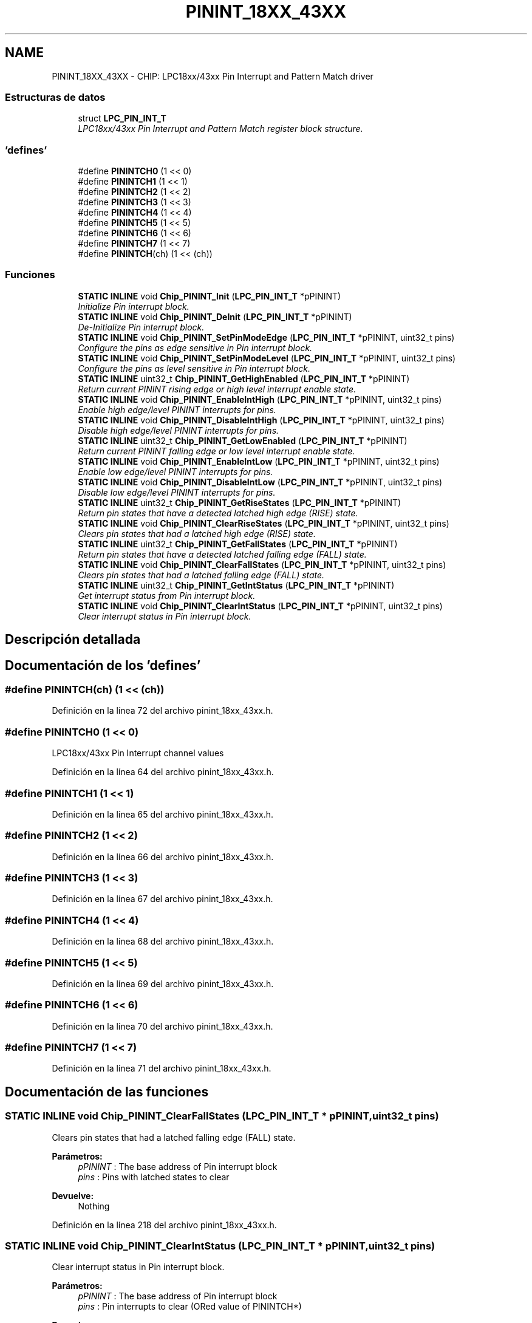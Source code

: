 .TH "PININT_18XX_43XX" 3 "Viernes, 14 de Septiembre de 2018" "Ejercicio 1 - TP 5" \" -*- nroff -*-
.ad l
.nh
.SH NAME
PININT_18XX_43XX \- CHIP: LPC18xx/43xx Pin Interrupt and Pattern Match driver
.SS "Estructuras de datos"

.in +1c
.ti -1c
.RI "struct \fBLPC_PIN_INT_T\fP"
.br
.RI "\fILPC18xx/43xx Pin Interrupt and Pattern Match register block structure\&. \fP"
.in -1c
.SS "'defines'"

.in +1c
.ti -1c
.RI "#define \fBPININTCH0\fP   (1 << 0)"
.br
.ti -1c
.RI "#define \fBPININTCH1\fP   (1 << 1)"
.br
.ti -1c
.RI "#define \fBPININTCH2\fP   (1 << 2)"
.br
.ti -1c
.RI "#define \fBPININTCH3\fP   (1 << 3)"
.br
.ti -1c
.RI "#define \fBPININTCH4\fP   (1 << 4)"
.br
.ti -1c
.RI "#define \fBPININTCH5\fP   (1 << 5)"
.br
.ti -1c
.RI "#define \fBPININTCH6\fP   (1 << 6)"
.br
.ti -1c
.RI "#define \fBPININTCH7\fP   (1 << 7)"
.br
.ti -1c
.RI "#define \fBPININTCH\fP(ch)   (1 << (ch))"
.br
.in -1c
.SS "Funciones"

.in +1c
.ti -1c
.RI "\fBSTATIC\fP \fBINLINE\fP void \fBChip_PININT_Init\fP (\fBLPC_PIN_INT_T\fP *pPININT)"
.br
.RI "\fIInitialize Pin interrupt block\&. \fP"
.ti -1c
.RI "\fBSTATIC\fP \fBINLINE\fP void \fBChip_PININT_DeInit\fP (\fBLPC_PIN_INT_T\fP *pPININT)"
.br
.RI "\fIDe-Initialize Pin interrupt block\&. \fP"
.ti -1c
.RI "\fBSTATIC\fP \fBINLINE\fP void \fBChip_PININT_SetPinModeEdge\fP (\fBLPC_PIN_INT_T\fP *pPININT, uint32_t pins)"
.br
.RI "\fIConfigure the pins as edge sensitive in Pin interrupt block\&. \fP"
.ti -1c
.RI "\fBSTATIC\fP \fBINLINE\fP void \fBChip_PININT_SetPinModeLevel\fP (\fBLPC_PIN_INT_T\fP *pPININT, uint32_t pins)"
.br
.RI "\fIConfigure the pins as level sensitive in Pin interrupt block\&. \fP"
.ti -1c
.RI "\fBSTATIC\fP \fBINLINE\fP uint32_t \fBChip_PININT_GetHighEnabled\fP (\fBLPC_PIN_INT_T\fP *pPININT)"
.br
.RI "\fIReturn current PININT rising edge or high level interrupt enable state\&. \fP"
.ti -1c
.RI "\fBSTATIC\fP \fBINLINE\fP void \fBChip_PININT_EnableIntHigh\fP (\fBLPC_PIN_INT_T\fP *pPININT, uint32_t pins)"
.br
.RI "\fIEnable high edge/level PININT interrupts for pins\&. \fP"
.ti -1c
.RI "\fBSTATIC\fP \fBINLINE\fP void \fBChip_PININT_DisableIntHigh\fP (\fBLPC_PIN_INT_T\fP *pPININT, uint32_t pins)"
.br
.RI "\fIDisable high edge/level PININT interrupts for pins\&. \fP"
.ti -1c
.RI "\fBSTATIC\fP \fBINLINE\fP uint32_t \fBChip_PININT_GetLowEnabled\fP (\fBLPC_PIN_INT_T\fP *pPININT)"
.br
.RI "\fIReturn current PININT falling edge or low level interrupt enable state\&. \fP"
.ti -1c
.RI "\fBSTATIC\fP \fBINLINE\fP void \fBChip_PININT_EnableIntLow\fP (\fBLPC_PIN_INT_T\fP *pPININT, uint32_t pins)"
.br
.RI "\fIEnable low edge/level PININT interrupts for pins\&. \fP"
.ti -1c
.RI "\fBSTATIC\fP \fBINLINE\fP void \fBChip_PININT_DisableIntLow\fP (\fBLPC_PIN_INT_T\fP *pPININT, uint32_t pins)"
.br
.RI "\fIDisable low edge/level PININT interrupts for pins\&. \fP"
.ti -1c
.RI "\fBSTATIC\fP \fBINLINE\fP uint32_t \fBChip_PININT_GetRiseStates\fP (\fBLPC_PIN_INT_T\fP *pPININT)"
.br
.RI "\fIReturn pin states that have a detected latched high edge (RISE) state\&. \fP"
.ti -1c
.RI "\fBSTATIC\fP \fBINLINE\fP void \fBChip_PININT_ClearRiseStates\fP (\fBLPC_PIN_INT_T\fP *pPININT, uint32_t pins)"
.br
.RI "\fIClears pin states that had a latched high edge (RISE) state\&. \fP"
.ti -1c
.RI "\fBSTATIC\fP \fBINLINE\fP uint32_t \fBChip_PININT_GetFallStates\fP (\fBLPC_PIN_INT_T\fP *pPININT)"
.br
.RI "\fIReturn pin states that have a detected latched falling edge (FALL) state\&. \fP"
.ti -1c
.RI "\fBSTATIC\fP \fBINLINE\fP void \fBChip_PININT_ClearFallStates\fP (\fBLPC_PIN_INT_T\fP *pPININT, uint32_t pins)"
.br
.RI "\fIClears pin states that had a latched falling edge (FALL) state\&. \fP"
.ti -1c
.RI "\fBSTATIC\fP \fBINLINE\fP uint32_t \fBChip_PININT_GetIntStatus\fP (\fBLPC_PIN_INT_T\fP *pPININT)"
.br
.RI "\fIGet interrupt status from Pin interrupt block\&. \fP"
.ti -1c
.RI "\fBSTATIC\fP \fBINLINE\fP void \fBChip_PININT_ClearIntStatus\fP (\fBLPC_PIN_INT_T\fP *pPININT, uint32_t pins)"
.br
.RI "\fIClear interrupt status in Pin interrupt block\&. \fP"
.in -1c
.SH "Descripción detallada"
.PP 

.SH "Documentación de los 'defines'"
.PP 
.SS "#define PININTCH(ch)   (1 << (ch))"

.PP
Definición en la línea 72 del archivo pinint_18xx_43xx\&.h\&.
.SS "#define PININTCH0   (1 << 0)"
LPC18xx/43xx Pin Interrupt channel values 
.PP
Definición en la línea 64 del archivo pinint_18xx_43xx\&.h\&.
.SS "#define PININTCH1   (1 << 1)"

.PP
Definición en la línea 65 del archivo pinint_18xx_43xx\&.h\&.
.SS "#define PININTCH2   (1 << 2)"

.PP
Definición en la línea 66 del archivo pinint_18xx_43xx\&.h\&.
.SS "#define PININTCH3   (1 << 3)"

.PP
Definición en la línea 67 del archivo pinint_18xx_43xx\&.h\&.
.SS "#define PININTCH4   (1 << 4)"

.PP
Definición en la línea 68 del archivo pinint_18xx_43xx\&.h\&.
.SS "#define PININTCH5   (1 << 5)"

.PP
Definición en la línea 69 del archivo pinint_18xx_43xx\&.h\&.
.SS "#define PININTCH6   (1 << 6)"

.PP
Definición en la línea 70 del archivo pinint_18xx_43xx\&.h\&.
.SS "#define PININTCH7   (1 << 7)"

.PP
Definición en la línea 71 del archivo pinint_18xx_43xx\&.h\&.
.SH "Documentación de las funciones"
.PP 
.SS "\fBSTATIC\fP \fBINLINE\fP void Chip_PININT_ClearFallStates (\fBLPC_PIN_INT_T\fP * pPININT, uint32_t pins)"

.PP
Clears pin states that had a latched falling edge (FALL) state\&. 
.PP
\fBParámetros:\fP
.RS 4
\fIpPININT\fP : The base address of Pin interrupt block 
.br
\fIpins\fP : Pins with latched states to clear 
.RE
.PP
\fBDevuelve:\fP
.RS 4
Nothing 
.RE
.PP

.PP
Definición en la línea 218 del archivo pinint_18xx_43xx\&.h\&.
.SS "\fBSTATIC\fP \fBINLINE\fP void Chip_PININT_ClearIntStatus (\fBLPC_PIN_INT_T\fP * pPININT, uint32_t pins)"

.PP
Clear interrupt status in Pin interrupt block\&. 
.PP
\fBParámetros:\fP
.RS 4
\fIpPININT\fP : The base address of Pin interrupt block 
.br
\fIpins\fP : Pin interrupts to clear (ORed value of PININTCH*) 
.RE
.PP
\fBDevuelve:\fP
.RS 4
Nothing 
.RE
.PP

.PP
Definición en la línea 239 del archivo pinint_18xx_43xx\&.h\&.
.SS "\fBSTATIC\fP \fBINLINE\fP void Chip_PININT_ClearRiseStates (\fBLPC_PIN_INT_T\fP * pPININT, uint32_t pins)"

.PP
Clears pin states that had a latched high edge (RISE) state\&. 
.PP
\fBParámetros:\fP
.RS 4
\fIpPININT\fP : The base address of Pin interrupt block 
.br
\fIpins\fP : Pins with latched states to clear 
.RE
.PP
\fBDevuelve:\fP
.RS 4
Nothing 
.RE
.PP

.PP
Definición en la línea 197 del archivo pinint_18xx_43xx\&.h\&.
.SS "\fBSTATIC\fP \fBINLINE\fP void Chip_PININT_DeInit (\fBLPC_PIN_INT_T\fP * pPININT)"

.PP
De-Initialize Pin interrupt block\&. 
.PP
\fBParámetros:\fP
.RS 4
\fIpPININT\fP : The base address of Pin interrupt block 
.RE
.PP
\fBDevuelve:\fP
.RS 4
Nothing 
.RE
.PP

.PP
Definición en la línea 87 del archivo pinint_18xx_43xx\&.h\&.
.SS "\fBSTATIC\fP \fBINLINE\fP void Chip_PININT_DisableIntHigh (\fBLPC_PIN_INT_T\fP * pPININT, uint32_t pins)"

.PP
Disable high edge/level PININT interrupts for pins\&. 
.PP
\fBParámetros:\fP
.RS 4
\fIpPININT\fP : The base address of Pin interrupt block 
.br
\fIpins\fP : Pins to disable (ORed value of PININTCH*) 
.RE
.PP
\fBDevuelve:\fP
.RS 4
Nothing 
.RE
.PP

.PP
Definición en la línea 141 del archivo pinint_18xx_43xx\&.h\&.
.SS "\fBSTATIC\fP \fBINLINE\fP void Chip_PININT_DisableIntLow (\fBLPC_PIN_INT_T\fP * pPININT, uint32_t pins)"

.PP
Disable low edge/level PININT interrupts for pins\&. 
.PP
\fBParámetros:\fP
.RS 4
\fIpPININT\fP : The base address of Pin interrupt block 
.br
\fIpins\fP : Pins to disable (ORed value of PININTCH*) 
.RE
.PP
\fBDevuelve:\fP
.RS 4
Nothing 
.RE
.PP

.PP
Definición en la línea 176 del archivo pinint_18xx_43xx\&.h\&.
.SS "\fBSTATIC\fP \fBINLINE\fP void Chip_PININT_EnableIntHigh (\fBLPC_PIN_INT_T\fP * pPININT, uint32_t pins)"

.PP
Enable high edge/level PININT interrupts for pins\&. 
.PP
\fBParámetros:\fP
.RS 4
\fIpPININT\fP : The base address of Pin interrupt block 
.br
\fIpins\fP : Pins to enable (ORed value of PININTCH*) 
.RE
.PP
\fBDevuelve:\fP
.RS 4
Nothing 
.RE
.PP

.PP
Definición en la línea 130 del archivo pinint_18xx_43xx\&.h\&.
.SS "\fBSTATIC\fP \fBINLINE\fP void Chip_PININT_EnableIntLow (\fBLPC_PIN_INT_T\fP * pPININT, uint32_t pins)"

.PP
Enable low edge/level PININT interrupts for pins\&. 
.PP
\fBParámetros:\fP
.RS 4
\fIpPININT\fP : The base address of Pin interrupt block 
.br
\fIpins\fP : Pins to enable (ORed value of PININTCH*) 
.RE
.PP
\fBDevuelve:\fP
.RS 4
Nothing 
.RE
.PP

.PP
Definición en la línea 165 del archivo pinint_18xx_43xx\&.h\&.
.SS "\fBSTATIC\fP \fBINLINE\fP uint32_t Chip_PININT_GetFallStates (\fBLPC_PIN_INT_T\fP * pPININT)"

.PP
Return pin states that have a detected latched falling edge (FALL) state\&. 
.PP
\fBParámetros:\fP
.RS 4
\fIpPININT\fP : The base address of Pin interrupt block 
.RE
.PP
\fBDevuelve:\fP
.RS 4
PININT states (bit n = high) with a latched rise state detected 
.RE
.PP

.PP
Definición en la línea 207 del archivo pinint_18xx_43xx\&.h\&.
.SS "\fBSTATIC\fP \fBINLINE\fP uint32_t Chip_PININT_GetHighEnabled (\fBLPC_PIN_INT_T\fP * pPININT)"

.PP
Return current PININT rising edge or high level interrupt enable state\&. 
.PP
\fBParámetros:\fP
.RS 4
\fIpPININT\fP : The base address of Pin interrupt block 
.RE
.PP
\fBDevuelve:\fP
.RS 4
A bifield containing the high edge/level interrupt enables for each interrupt\&. Bit 0 = PININT0, 1 = PININT1, etc\&. For each bit, a 0 means the high edge/level interrupt is disabled, while a 1 means it's enabled\&. 
.RE
.PP

.PP
Definición en la línea 119 del archivo pinint_18xx_43xx\&.h\&.
.SS "\fBSTATIC\fP \fBINLINE\fP uint32_t Chip_PININT_GetIntStatus (\fBLPC_PIN_INT_T\fP * pPININT)"

.PP
Get interrupt status from Pin interrupt block\&. 
.PP
\fBParámetros:\fP
.RS 4
\fIpPININT\fP : The base address of Pin interrupt block 
.RE
.PP
\fBDevuelve:\fP
.RS 4
Interrupt status (bit n for PININTn = high means interrupt ie pending) 
.RE
.PP

.PP
Definición en la línea 228 del archivo pinint_18xx_43xx\&.h\&.
.SS "\fBSTATIC\fP \fBINLINE\fP uint32_t Chip_PININT_GetLowEnabled (\fBLPC_PIN_INT_T\fP * pPININT)"

.PP
Return current PININT falling edge or low level interrupt enable state\&. 
.PP
\fBParámetros:\fP
.RS 4
\fIpPININT\fP : The base address of Pin interrupt block 
.RE
.PP
\fBDevuelve:\fP
.RS 4
A bifield containing the low edge/level interrupt enables for each interrupt\&. Bit 0 = PININT0, 1 = PININT1, etc\&. For each bit, a 0 means the low edge/level interrupt is disabled, while a 1 means it's enabled\&. 
.RE
.PP

.PP
Definición en la línea 154 del archivo pinint_18xx_43xx\&.h\&.
.SS "\fBSTATIC\fP \fBINLINE\fP uint32_t Chip_PININT_GetRiseStates (\fBLPC_PIN_INT_T\fP * pPININT)"

.PP
Return pin states that have a detected latched high edge (RISE) state\&. 
.PP
\fBParámetros:\fP
.RS 4
\fIpPININT\fP : The base address of Pin interrupt block 
.RE
.PP
\fBDevuelve:\fP
.RS 4
PININT states (bit n = high) with a latched rise state detected 
.RE
.PP

.PP
Definición en la línea 186 del archivo pinint_18xx_43xx\&.h\&.
.SS "\fBSTATIC\fP \fBINLINE\fP void Chip_PININT_Init (\fBLPC_PIN_INT_T\fP * pPININT)"

.PP
Initialize Pin interrupt block\&. 
.PP
\fBParámetros:\fP
.RS 4
\fIpPININT\fP : The base address of Pin interrupt block 
.RE
.PP
\fBDevuelve:\fP
.RS 4
Nothing 
.RE
.PP
\fBNota:\fP
.RS 4
This function should be used after the \fBChip_GPIO_Init()\fP function\&. 
.RE
.PP

.PP
Definición en la línea 80 del archivo pinint_18xx_43xx\&.h\&.
.SS "\fBSTATIC\fP \fBINLINE\fP void Chip_PININT_SetPinModeEdge (\fBLPC_PIN_INT_T\fP * pPININT, uint32_t pins)"

.PP
Configure the pins as edge sensitive in Pin interrupt block\&. 
.PP
\fBParámetros:\fP
.RS 4
\fIpPININT\fP : The base address of Pin interrupt block 
.br
\fIpins\fP : Pins (ORed value of PININTCH*) 
.RE
.PP
\fBDevuelve:\fP
.RS 4
Nothing 
.RE
.PP

.PP
Definición en la línea 95 del archivo pinint_18xx_43xx\&.h\&.
.SS "\fBSTATIC\fP \fBINLINE\fP void Chip_PININT_SetPinModeLevel (\fBLPC_PIN_INT_T\fP * pPININT, uint32_t pins)"

.PP
Configure the pins as level sensitive in Pin interrupt block\&. 
.PP
\fBParámetros:\fP
.RS 4
\fIpPININT\fP : The base address of Pin interrupt block 
.br
\fIpins\fP : Pins (ORed value of PININTCH*) 
.RE
.PP
\fBDevuelve:\fP
.RS 4
Nothing 
.RE
.PP

.PP
Definición en la línea 106 del archivo pinint_18xx_43xx\&.h\&.
.SH "Autor"
.PP 
Generado automáticamente por Doxygen para Ejercicio 1 - TP 5 del código fuente\&.
